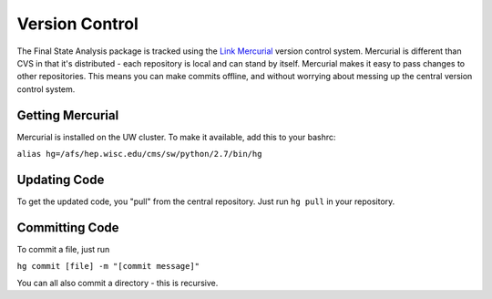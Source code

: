 Version Control
===============

The Final State Analysis package is tracked using the 
`Link Mercurial <http://mercurial.selenic.com/>`_
version control system.   Mercurial is different than CVS in that it's
distributed - each repository is local and can stand by itself.  Mercurial makes
it easy to pass changes to other repositories.  This means you can make commits
offline, and without worrying about messing up the central version control
system.

Getting Mercurial
-----------------

Mercurial is installed on the UW cluster.  To make it available, add this to
your bashrc:

``alias hg=/afs/hep.wisc.edu/cms/sw/python/2.7/bin/hg``


Updating Code
-------------

To get the updated code, you "pull" from the central repository.  Just run ``hg pull`` in your repository.

Committing Code
---------------

To commit a file, just run

``hg commit [file] -m "[commit message]"``

You can all also commit a directory - this is recursive.
